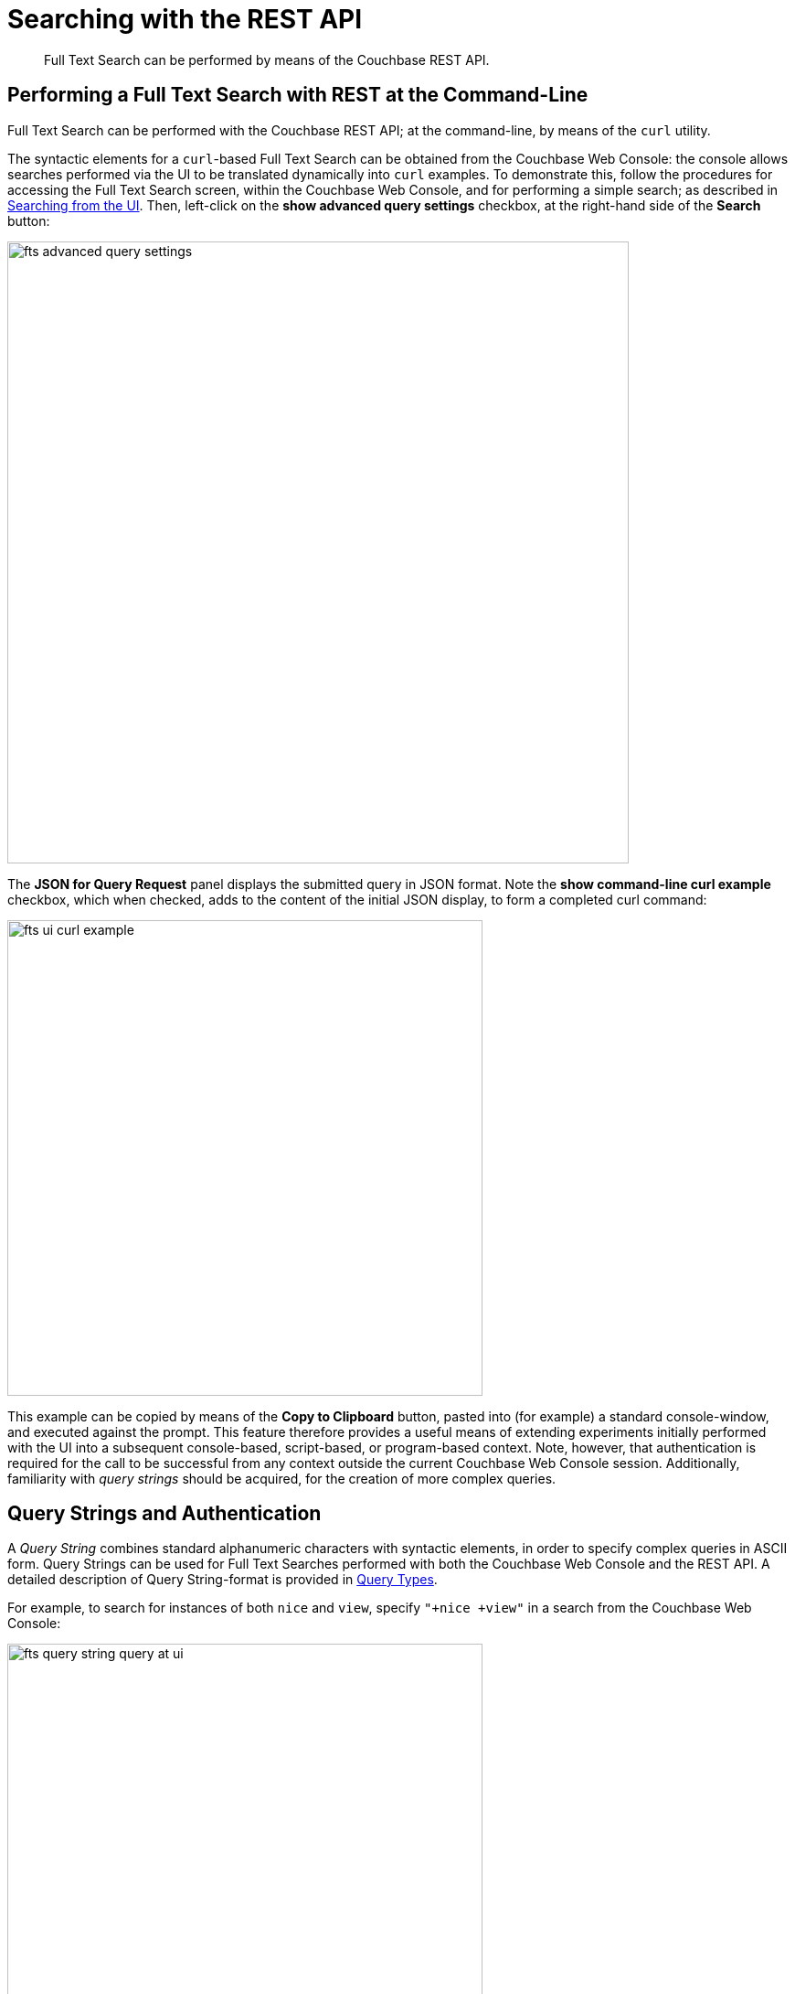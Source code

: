 [#topic_searching_with_the_rest_api]
= Searching with the REST API

[abstract]
Full Text Search can be performed by means of the Couchbase REST API.

[#performing-a-full-text-search-with-rest-at-the-command-line]
== Performing a Full Text Search with REST at the Command-Line

Full Text Search can be performed with the Couchbase REST API; at the command-line, by means of the `curl` utility.

The syntactic elements for a `curl`-based Full Text Search can be obtained from the Couchbase Web Console: the console allows searches performed via the UI to be translated dynamically into `curl` examples.
To demonstrate this, follow the procedures for accessing the Full Text Search screen, within the Couchbase Web Console, and for performing a simple search; as described in xref:fts-searching-from-the-ui.adoc[Searching from the UI].
Then, left-click on the *show advanced query settings* checkbox, at the right-hand side of the *Search* button:

[#fts_advanced_query_settings]
image::fts-advanced-query-settings.png[,680,align=left]

The *JSON for Query Request* panel displays the submitted query in JSON format.
Note the *show command-line curl example* checkbox, which when checked, adds to the content of the initial JSON display, to form a completed curl command:

[#fts_ui_curl_exammple]
image::fts-ui-curl-example.png[,520,align=left]

This example can be copied by means of the *Copy to Clipboard* button, pasted into (for example) a standard console-window, and executed against the prompt.
This feature therefore provides a useful means of extending experiments initially performed with the UI into a subsequent console-based, script-based, or program-based context.
Note, however, that authentication is required for the call to be successful from any context outside the current Couchbase Web Console session.
Additionally, familiarity with _query strings_ should be acquired, for the creation of more complex queries.

[#using-query-strings]
== Query Strings and Authentication

A _Query String_ combines standard alphanumeric characters with syntactic elements, in order to specify complex queries in ASCII form.
Query Strings can be used for Full Text Searches performed with both the Couchbase Web Console and the REST API.
A detailed description of Query String-format is provided in xref:fts-query-types.adoc[Query  Types].

For example, to search for instances of both `nice` and `view`, specify `"+nice +view"` in a search from the Couchbase Web Console:

[#fts_query_string_query_at_ui]
image::fts-query-string-query-at-ui.png[,520,align=left]

When the search has returned, check in succession the *show advanced query settings* and *show command-line curl example* checkboxes.
The *JSON for Query Request* now displays the following:

[#fts_query_string_results_at_ui]
image::fts-query-string-results-at-ui.png[,520,align=left]

Copy the `curl` command displayed, by left-clicking on the *Copy to Clipboard* button.
Before attempting to execute the command from the command-line, paste it into a text-editor, and add appropriate authentication-credentials.
For example:

[source,bourne]
----
curl -u Administrator:password -XPOST -H "Content-Type: application/json" \
http://localhost:8094/api/index/travel-sample-index/query \
-d '{
  "explain": true,
  "fields": [
    "*"
  ],
  "highlight": {},
  "query": {
    "query": "{ \"+nice +view\" }"
  }
}'
----

(For detailed information on Couchbase Server _Role-Based Access Control_, see xref:security:security-authorization.adoc[Authorization].)

The code can now be again copied, pasted against the command-line, and executed; with the result-set appearing as standard output.

For additional assistance on Query String composition, left-click on the *full text query syntax help* link that appears under the *Search* interactive text-field when *show advanced query settings* is checked:

[#fts_query_syntax_help_linke]
image::fts-query-syntax-help-link.png[,360,align=left]

This link provides access to https://developer.couchbase.com/fts/5.0/query-string-query[page] of information on _Query String_ Full Text Search queries.

[#fts-secure-search]
== Searching Securely

To search securely, specify port `18094`.
For example:

[source,bourne]
----
curl -u Administrator:password -XPOST -H "Content-Type: application/json" \
http://localhost:18094/api/index/travel-sample-index/query \
-d '{
  "explain": true,
  "fields": [
    "*"
  ],
  "highlight": {},
  "query": {
    "query": "{ \"+nice +view\" }"
  }
}'
----

For additional information on secure communication with Couchbase Server, see xref:security:security-comm-encryption.adoc[Encryption on the Wire].

[#further-rest-examples]
== Further REST Examples

Further examples of using the REST API to conduct Full Text Searches can be found in xref:fts-query-types.adoc[Query Types].

[#list-of-rest-features-supporting-full-text-search]
== List of REST Features Supporting Full Text Search

The full range of features for Full Text Search, as supported by the Couchbase REST API, is documented as part of the REST API's reference information, on the page xref:rest-api:rest-fts.adoc[Full Text Search API].
